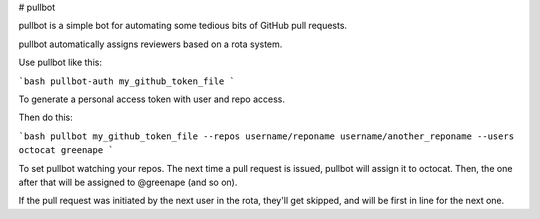 # pullbot

pullbot is a simple bot for automating some tedious bits of GitHub pull requests.

pullbot automatically assigns reviewers based on a rota system.

Use pullbot like this:

```bash
pullbot-auth my_github_token_file
```

To generate a personal access token with user and repo access.

Then do this:

```bash
pullbot my_github_token_file --repos username/reponame username/another_reponame --users octocat greenape
```

To set pullbot watching your repos. The next time a pull request is issued, pullbot will assign it to octocat. Then, the one after that will be assigned to @greenape (and so on).

If the pull request was initiated by the next user in the rota, they'll get skipped, and will be first in line for the next one.


